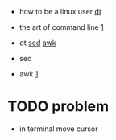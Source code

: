
- how to be a linux user
  [[https://duckduckgo.com/?q=linux+user&t=newext&atb=v371-1&iar=videos&iax=videos&ia=videos&iai=https%3A%2F%2Fwww.youtube.com%2Fwatch%3Fv%3DcC1CqyCN9Q0][dt]]
- the art of command line
  [[https://github.com/jlevy/the-art-of-command-line][1]]
- dt
  [[https://duckduckgo.com/?q=linux+sed&t=newext&atb=v371-1&iar=videos&iax=videos&ia=videos&iai=https%3A%2F%2Fwww.youtube.com%2Fwatch%3Fv%3DEACe7aiGczw][sed]]
  [[https://duckduckgo.com/?q=linux+awk&t=newext&atb=v371-1&iar=videos&iax=videos&ia=videos&iai=https%3A%2F%2Fwww.youtube.com%2Fwatch%3Fv%3D9YOZmI-zWok][awk]]

- sed

- awk
  [[https://www.pement.org/awk/awk1line.txt][1]]

* TODO problem
- in terminal move cursor
